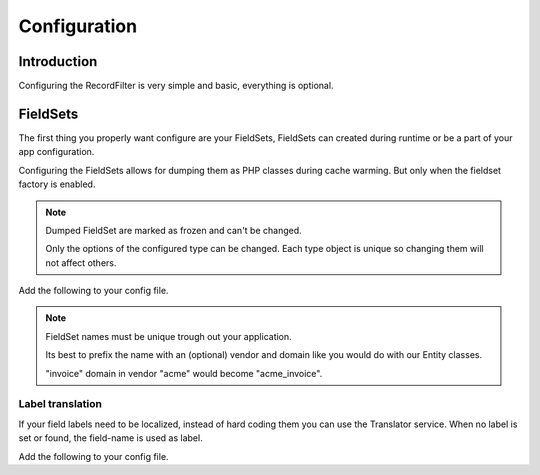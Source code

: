 Configuration
=============

Introduction
------------

Configuring the RecordFilter is very simple and basic, everything is optional.

FieldSets
---------

The first thing you properly want configure are your FieldSets,
FieldSets can created during runtime or be a part of your app configuration.

Configuring the FieldSets allows for dumping them as PHP classes
during cache warming. But only when the fieldset factory is enabled.

.. note::

    Dumped FieldSet are marked as frozen and can't be changed.

    Only the options of the configured type can be changed.
    Each type object is unique so changing them will not affect others.

Add the following to your config file.

.. configuration-block::

    .. code-block:: yaml

        # app/config/config.yml
        rollerworks_record_filter:
            factories:
                fieldset:
                    # Set auto generation to true, or else the dumping is not performed during cache warming
                    auto_generate: true

                    # The namespace created FieldSets are stored under
                    # Default is %rollerworks_record_filter.filters_namespace%
                    namespace: RecordFilter

            fieldsets:
                # Note: the set_name must be unique trough out your application
                set_name:
                    fields:
                        # The fieldname must be unique 'per fieldset'
                        field_name:
                            # Everything below is optional/can be omitted, and defaults to false and null respectively
                            required:         false
                            accept_ranges:    false
                            accept_compares:  false

                            # Label can be hardcoded or null for translatable (see below)
                            label:            null

                            # The type must be either

                            # a string referring to the filter-type name (as registered alias in the DIC) or null
                            type: null

                            # or an array when using parameters
                            type: { name: type, params: { param1: value } }

                            # Class property reference, this is needed when Doctrine or similar is used
                            # Class must be an fully qualified class name with namespace
                            ref:
                                class:    Full\Class\Name

                                # Property, NOT the filter field-name
                                property: property-name

                    # And/or you can import using the class metadata.
                    # Explicit fields defined above will overwrite imported ones.
                    import:
                        -
                            # Class must be an fully qualified class name with namespace
                            class: Full\Class\Name

                            # You can either specify fields that must be imported or fields that must be excluded.
                            # Only include_fields or exclude_fields, not both. include prevails over exclude

                            # Only import these fields (by fieldname not property-name)
                            include_fields: [ id, name ]

                            # Only import fields not present in this list
                            exclude_fields: [ id, name ]

    .. code-block:: php

        // app/config/config.php
        $container->loadFromExtension('rollerworks_record_filter', array(
            /* ... */
            'factories' => array(
                /* ... */
                'fieldset' => array(
                    // Set auto generation to true, or else the dumping is not performed during cache warming
                    'auto_generate' => true,

                    // The namespace created FieldSets are stored under
                    // Default is %rollerworks_record_filter.filters_namespace%
                    'namespace' => 'RecordFilter',

                    /* ... */
                ),
            ),

            'fieldsets' => array(
                // Note: set_name must be unique for your application
                'set_name' => array(
                    'fields' => array(
                        // The fieldname must be unique per fieldset
                        'field_name' => array(
                            // Every option is optional and defaults to false and null respectively
                            'required'        => false,
                            'accept_ranges'   => false,
                            'accept_compares' => false,

                            // Label can be hardcoded or translatable (see below)
                            'label' => null,

                            // The type must be either alias-name of the type or null
                            // Or an array when using parameters
                            'type' => array('name' => 'type', 'params' => array('param1' => 'value'))

                            // Class property reference, this is needed when Doctrine or similar is used
                            // Class must be an fully qualified class name with namespace
                            'ref' => array(
                                'class'    => 'Full\Class\Name',

                                // Property, NOT the filter field-name
                                'property' => 'property-name',
                            )
                        ),

                        // And/or you can import the class metadata.
                        // Explicit fields defined above will overwrite imported ones.
                        'import' => array(
                            array(
                                // Class must be an fully qualified class name with namespace
                                'class'    => 'Full\Class\Name',

                                // You can either specify fields that must be imported or fields that must be excluded.
                                // Only include_fields or exclude_fields, not both. include prevails over exclude

                                // Only import only these fields (by fieldname not property-name)
                                'include_fields' => array('id', 'name'),

                                // Only import only fields not present in this list
                                'exclude_fields' => array('id', 'name'),
                            ),
                        ),
                    ),
                ),
                /* ... */
            ),
        ));

.. note::

    FieldSet names must be unique trough out your application.

    Its best to prefix the name with an (optional) vendor and domain
    like you would do with our Entity classes.

    "invoice" domain in vendor "acme" would become "acme_invoice".

Label translation
~~~~~~~~~~~~~~~~~

If your field labels need to be localized, instead of hard coding them
you can use the Translator service. When no label is set or found,
the field-name is used as label.

Add the following to your config file.

.. configuration-block::

    .. code-block:: yaml

        # app/config/config.yml
        rollerworks_record_filter:
            factories:
                fieldset:
                    # Prefix the translator key with this.
                    # Fieldname "id" will then look something like labels.id
                    label_translator_prefix: ""

                    # Translator domain the labels are stored in
                    label_translator_domain: filters

    .. code-block:: php

        // app/config/config.php
        $container->loadFromExtension('rollerworks_record_filter', array(
            /* ... */
            'factories' => array(
                /* ... */
                'fieldset' => array(
                    // Prefix the translator key with this.
                    // Fieldname "id" will then look something like labels.id
                    'label_translator_prefix' => '',

                    // Translator domain the labels are stored in
                    'label_translator_domain' => 'filters',
                ),
            ),
        ));

